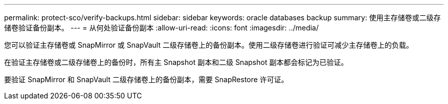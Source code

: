 ---
permalink: protect-sco/verify-backups.html 
sidebar: sidebar 
keywords: oracle databases backup 
summary: 使用主存储卷或二级存储卷验证备份副本。 
---
= 从何处验证备份副本
:allow-uri-read: 
:icons: font
:imagesdir: ../media/


[role="lead"]
您可以验证主存储卷或 SnapMirror 或 SnapVault 二级存储卷上的备份副本。使用二级存储卷进行验证可减少主存储卷上的负载。

在验证主存储卷或二级存储卷上的备份时，所有主 Snapshot 副本和二级 Snapshot 副本都会标记为已验证。

要验证 SnapMirror 和 SnapVault 二级存储卷上的备份副本，需要 SnapRestore 许可证。

